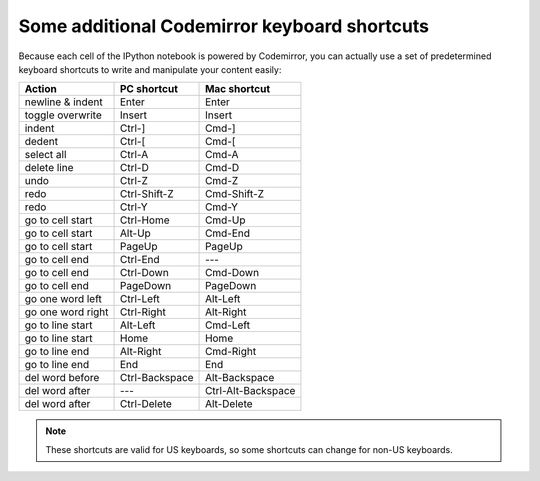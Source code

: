 .. _cm_keyboard:

Some additional Codemirror keyboard shortcuts
=============================================

Because each cell of the IPython notebook is powered by Codemirror,
you can actually use a set of predetermined keyboard shortcuts to
write and manipulate your content easily:

=================  ==============  ==================
Action             PC shortcut     Mac shortcut      
=================  ==============  ==================
newline & indent   Enter           Enter             
toggle overwrite   Insert          Insert            
indent             Ctrl-]          Cmd-]             
dedent             Ctrl-[          Cmd-[             
select all         Ctrl-A          Cmd-A             
delete line        Ctrl-D          Cmd-D             
undo               Ctrl-Z          Cmd-Z             
redo               Ctrl-Shift-Z    Cmd-Shift-Z       
redo               Ctrl-Y          Cmd-Y             
go to cell start   Ctrl-Home       Cmd-Up            
go to cell start   Alt-Up          Cmd-End           
go to cell start   PageUp          PageUp            
go to cell end     Ctrl-End        ---               
go to cell end     Ctrl-Down       Cmd-Down          
go to cell end     PageDown        PageDown          
go one word left   Ctrl-Left       Alt-Left          
go one word right  Ctrl-Right      Alt-Right         
go to line start   Alt-Left        Cmd-Left          
go to line start   Home            Home              
go to line end     Alt-Right       Cmd-Right         
go to line end     End             End               
del word before    Ctrl-Backspace  Alt-Backspace     
del word after     ---             Ctrl-Alt-Backspace
del word after     Ctrl-Delete     Alt-Delete        
=================  ==============  ==================

.. note::

     These shortcuts are valid for US keyboards, so some shortcuts can change
     for non-US keyboards.
